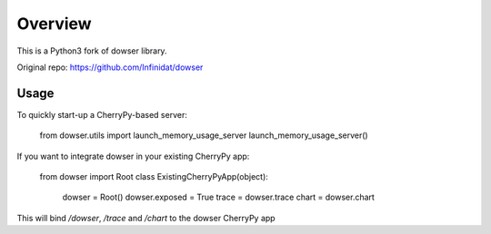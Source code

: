 Overview
========

This is a Python3 fork of dowser library.

Original repo: https://github.com/Infinidat/dowser


Usage
-----

To quickly start-up a CherryPy-based server:

    from dowser.utils import launch_memory_usage_server
    launch_memory_usage_server()


If you want to integrate dowser in your existing CherryPy app:

    from dowser import Root
    class ExistingCherryPyApp(object):
        dowser = Root()
        dowser.exposed = True
        trace = dowser.trace
        chart = dowser.chart

This will bind `/dowser`, `/trace` and `/chart` to the dowser CherryPy app


